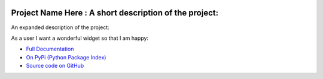 .. image:: https://travis-ci.org/TonyFlury/projectnamehere.png?branch=master
    :target: https://travis-ci.org/TonyFlury/projectnamehere/

=======================================================
Project Name Here : A short description of the project:
=======================================================

An expanded description of the project:

As a user I want a wonderful widget so that I am happy:


- `Full Documentation <http://projectnamehere.readthedocs.org/en/latest/>`_
- `On PyPi (Python Package Index) <https://pypi.python.org/pypi/projectnamehere>`_
- `Source code on GitHub <http://github.com/TonyFlury/projectnamehere>`_

+--------------------------------------------------------------------------------+
|                            *Bugs*                                              |
+================================================================================+
| Every care is taken to try to ensure that this code comes to you bug free.     |
| If you do find an error - please report the problem on :                       |
| `GitHub <http://github.com/TonyFlury/projectnamehere>`_              |
| or                                                                             |
| by email to : `Tony Flury <mailto:anthony.flury@btinternet.com?Subject=projectnamehere%20Error>`_  |
+--------------------------------------------------------------------------------+
